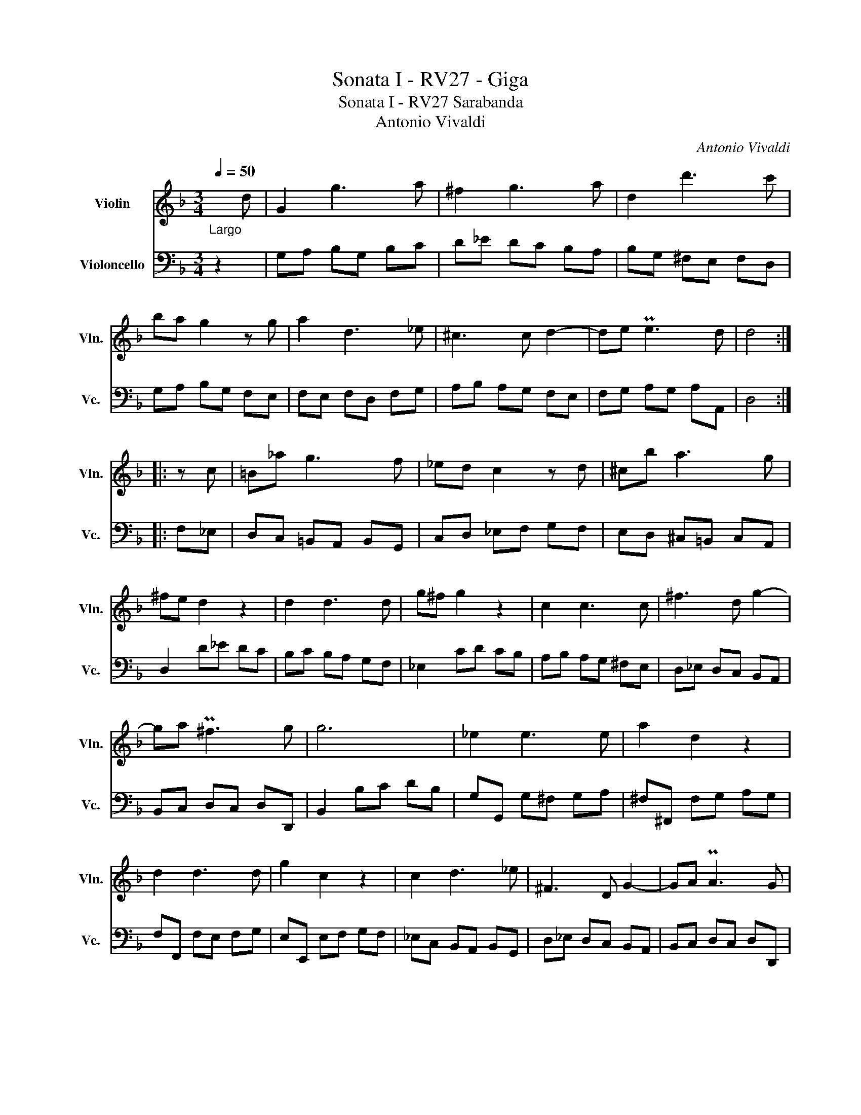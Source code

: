 X:1
T:Sonata I - RV27 - Giga
T:Sonata I - RV27 Sarabanda 
T:Antonio Vivaldi
C:Antonio Vivaldi
%%score 1 2
L:1/8
Q:1/4=50
M:3/4
K:F
V:1 treble nm="Violin" snm="Vln."
V:2 bass nm="Violoncello" snm="Vc."
V:1
"_Largo" x d | G2 g3 a | ^f2 g3 a | d2 d'3 c' | ba g2 z g | a2 d3 _e | ^c3 c d2- | de Pe3 d | d4 :: %9
 z c | =B_a g3 f | _ed c2 z d | ^cb a3 g | ^fe d2 z2 | d2 d3 d | g^f g2 z2 | c2 c3 c | ^f3 d g2- | %18
 ga P^f3 g | g6 | _e2 e3 e | a2 d2 z2 | d2 d3 d | g2 c2 z2 | c2 d3 _e | ^F3 D G2- | GA PA3 G | %27
 G4 :| %28
V:2
 z2 | G,A, B,G, B,C | D_E DC B,A, | B,G, ^F,E, F,D, | G,A, B,G, F,E, | F,E, F,D, F,G, | %6
 A,B, A,G, F,E, | F,G, A,G, A,A,, | D,4 :: F,_E, | D,C, =B,,A,, B,,G,, | C,D, _E,F, G,F, | %12
 E,D, ^C,=B,, C,A,, | D,2 D_E DC | B,C B,A, G,F, | _E,2 CD CB, | A,B, A,G, ^F,E, | %17
 D,_E, D,C, B,,A,, | B,,C, D,C, D,D,, | B,,2 B,C DB, | G,G,, G,^F, G,A, | ^F,^F,, F,G, A,G, | %22
 F,F,, F,E, F,G, | E,E,, E,F, G,F, | _E,C, B,,A,, B,,G,, | D,_E, D,C, B,,A,, | B,,C, D,C, D,D,, | %27
 G,,4 :| %28

